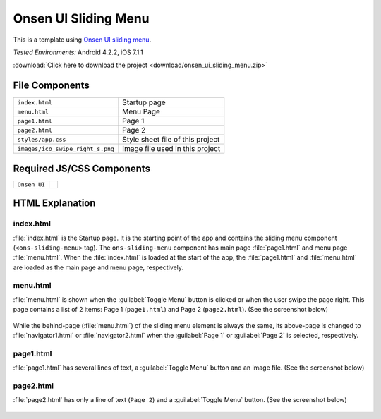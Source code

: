 .. _onsen_ui_sliding_menu:

============================================
Onsen UI Sliding Menu
============================================

.. rst-class:: right-menu

This is a template using `Onsen UI sliding menu <http://onsenui.io/guide/overview.html#UsingSlidingMenu>`_.


| *Tested Environments:* Android 4.2.2, iOS 7.1.1


.. raw:: html

  <div class="iframe-samples">
    <iframe src="https://monaca.github.io/project-templates/8-ons-sliding-menu-nav/www/index.html" style="max-width: 150%;"></iframe>
  </div>


:download:`Click here to download the project <download/onsen_ui_sliding_menu.zip>`

File Components
^^^^^^^^^^^^^^^^^^^^^^^^^^^^

.. image:: images/onsen_ui_sliding_menu/sliding_1.png
    :width: 200px


================================== ===========================================================================================================================
``index.html``                       Startup page   
``menu.html``                        Menu Page
``page1.html``                       Page 1
``page2.html``                       Page 2
``styles/app.css``                   Style sheet file of this project
``images/ico_swipe_right_s.png``     Image file used in this project
================================== ===========================================================================================================================

Required JS/CSS Components 
^^^^^^^^^^^^^^^^^^^^^^^^^^^^

============================ ============================
``Onsen UI``
============================ ============================

HTML Explanation
^^^^^^^^^^^^^^^^^^^^^^^

index.html
======================

:file:`index.html` is the Startup page. It is the starting point of the app and contains the sliding menu component (``<ons-sliding-menu>`` tag). The ``ons-sliding-menu`` component has main page :file:`page1.html` and menu page :file:`menu.html`. When the :file:`index.html` is loaded at the start of the app, the :file:`page1.html` and :file:`menu.html` are loaded as the main page and menu page, respectively.

menu.html
=================

:file:`menu.html` is shown when the :guilabel:`Toggle Menu` button is clicked or when the user swipe the page right. This page contains a list of 2 items: Page 1 (``page1.html``) and Page 2 (``page2.html``). (See the screenshot below)

.. figure:: images/onsen_ui_sliding_menu/sliding_3.png
    :width: 250px


While the behind-page (:file:`menu.html`) of the sliding menu element is always the same, its above-page is changed to :file:`navigator1.html` or :file:`navigator2.html` when the :guilabel:`Page 1` or :guilabel:`Page 2` is selected, respectively.


page1.html
===============================

:file:`page1.html` has several lines of text, a :guilabel:`Toggle Menu` button and an image file. (See the screenshot below)

.. figure:: images/onsen_ui_sliding_menu/sliding_2.png
    :width: 250px


page2.html
===============================

:file:`page2.html` has only a line of text (``Page 2``) and a :guilabel:`Toggle Menu` button. (See the screenshot below)

.. figure:: images/onsen_ui_sliding_menu/sliding_4.png
    :width: 250px

